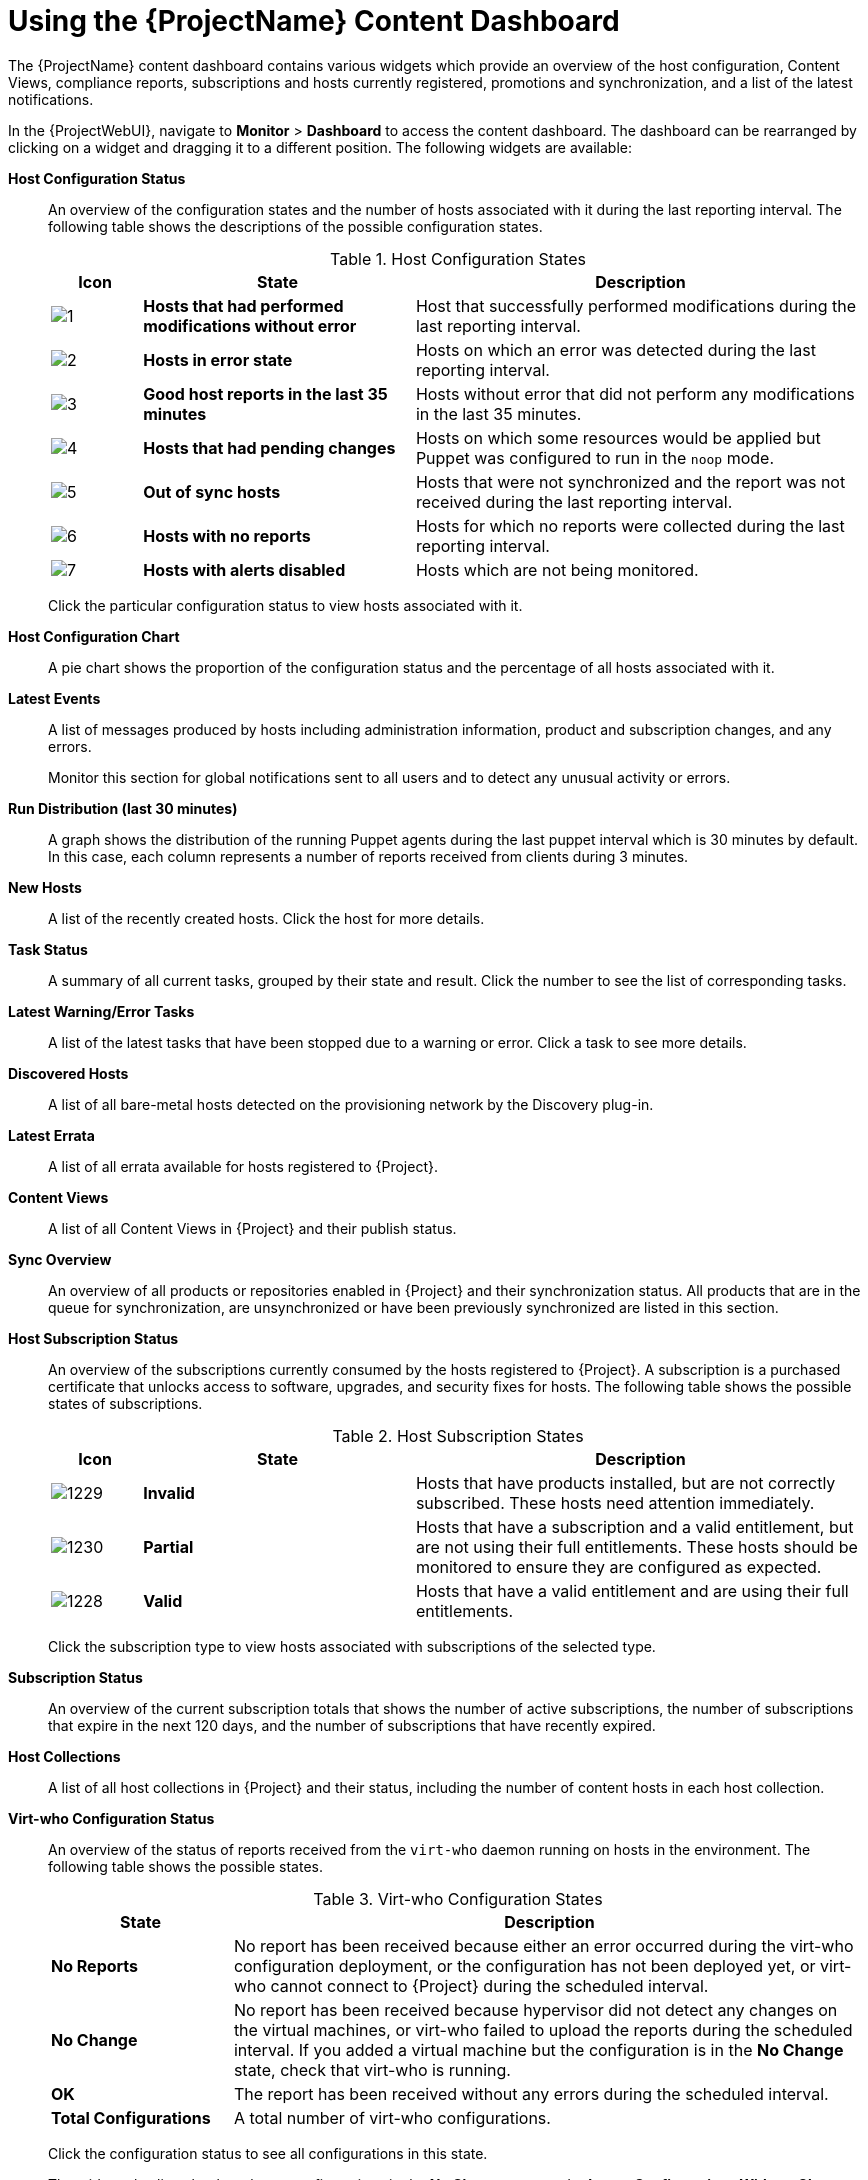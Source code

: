 [id="Using_the_Project_Content_Dashboard_{context}"]
= Using the {ProjectName} Content Dashboard

The {ProjectName} content dashboard contains various widgets which provide an overview of the host configuration, Content Views, compliance reports, subscriptions and hosts currently registered, promotions and synchronization, and a list of the latest notifications.

In the {ProjectWebUI}, navigate to *Monitor* > *Dashboard* to access the content dashboard.
The dashboard can be rearranged by clicking on a widget and dragging it to a different position.
The following widgets are available:

*Host Configuration Status*:: An overview of the configuration states and the number of hosts associated with it during the last reporting interval.
The following table shows the descriptions of the possible configuration states.
+

.Host Configuration States
[cols="1,3,5", options="header"]
|====
| Icon | State | Description
| image:common/1.png[] | *Hosts that had performed modifications without error* | Host that successfully performed modifications during the last reporting interval.
| image:common/2.png[] | *Hosts in error state* | Hosts on which an error was detected during the last reporting interval.
| image:common/3.png[] | *Good host reports in the last 35 minutes* | Hosts without error that did not perform any modifications in the last 35 minutes.
| image:common/4.png[] | *Hosts that had pending changes* | Hosts on which some resources would be applied but Puppet was configured to run in the `noop` mode.
| image:common/5.png[] | *Out of sync hosts* | Hosts that were not synchronized and the report was not received during the last reporting interval.
| image:common/6.png[] | *Hosts with no reports* | Hosts for which no reports were collected during the last reporting interval.
| image:common/7.png[] | *Hosts with alerts disabled* | Hosts which are not being monitored.
|====
+
Click the particular configuration status to view hosts associated with it.

*Host Configuration Chart*:: A pie chart shows the proportion of the configuration status and the percentage of all hosts associated with it.

*Latest Events*:: A list of messages produced by hosts including administration information, product and subscription changes, and any errors.
+
Monitor this section for global notifications sent to all users and to detect any unusual activity or errors.

*Run Distribution (last 30 minutes)*:: A graph shows the distribution of the running Puppet agents during the last puppet interval which is 30 minutes by default.
In this case, each column represents a number of reports received from clients during 3 minutes.

*New Hosts*:: A list of the recently created hosts.
Click the host for more details.

*Task Status*:: A summary of all current tasks, grouped by their state and result.
Click the number to see the list of corresponding tasks.

*Latest Warning/Error Tasks*:: A list of the latest tasks that have been stopped due to a warning or error.
Click a task to see more details.

*Discovered Hosts*:: A list of all bare-metal hosts detected on the provisioning network by the Discovery plug-in.

*Latest Errata*:: A list of all errata available for hosts registered to {Project}.

*Content Views*:: A list of all Content Views in {Project} and their publish status.

*Sync Overview*:: An overview of all products or repositories enabled in {Project} and their synchronization status.
All products that are in the queue for synchronization, are unsynchronized or have been previously synchronized are listed in this section.

*Host Subscription Status*:: An overview of the subscriptions currently consumed by the hosts registered to {Project}.
A subscription is a purchased certificate that unlocks access to software, upgrades, and security fixes for hosts.
The following table shows the possible states of subscriptions.
+

.Host Subscription States
[cols="1,3,5", options="header"]
|====
| Icon | State | Description
| image:common/1229.png[] | *Invalid* | Hosts that have products installed, but are not correctly subscribed.
These hosts need attention immediately.
| image:common/1230.png[] | *Partial* | Hosts that have a subscription and a valid entitlement, but are not using their full entitlements.
These hosts should be monitored to ensure they are configured as expected.
| image:common/1228.png[] | *Valid* | Hosts that have a valid entitlement and are using their full entitlements.
|====
+
Click the subscription type to view hosts associated with subscriptions of the selected type.

*Subscription Status*:: An overview of the current subscription totals that shows the number of active subscriptions, the number of subscriptions that expire in the next 120 days, and the number of subscriptions that have recently expired.

*Host Collections*:: A list of all host collections in {Project} and their status, including the number of content hosts in each host collection.

*Virt-who Configuration Status*:: An overview of the status of reports received from the `virt-who` daemon running on hosts in the environment.
The following table shows the possible states.
+

.Virt-who Configuration States
[cols="2,7", options="header"]
|====
| State | Description
| *No Reports* | No report has been received because either an error occurred during the virt-who configuration deployment, or the configuration has not been deployed yet, or virt-who cannot connect to {Project} during the scheduled interval.
| *No Change* | No report has been received because hypervisor did not detect any changes on the virtual machines, or virt-who failed to upload the reports during the scheduled interval.
If you added a virtual machine but the configuration is in the *No Change* state, check that virt-who is running.
| *OK* | The report has been received without any errors during the scheduled interval.
| *Total Configurations* | A total number of virt-who configurations.
|====
+
Click the configuration status to see all configurations in this state.
+
The widget also lists the three latest configurations in the *No Change* state under *Latest Configurations Without Change*.

*Latest Compliance Reports*:: A list of the latest compliance reports.
Each compliance report shows a number of rules passed (P), failed (F), or othered (O).
Click the host for the detailed compliance report.
Click the policy for more details on that policy.

*Compliance Reports Breakdown*:: A pie chart shows the distribution of compliance reports according to their status.

*Red{nbsp}Hat Insights Actions*:: Red{nbsp}Hat Insights is a tool embedded in {Project} that checks the environment and suggests actions you can take.
The actions are divided into 4 categories: Availability, Stability, Performance, and Security.

*Red{nbsp}Hat Insights Risk Summary*:: A table shows the distribution of the actions according to the risk levels.
Risk level represents how critical the action is and how likely it is to cause an actual issue.
The possible risk levels are: Low, Medium, High, and Critical.
+
[NOTE]
====
It is not possible to change the date format displayed in the {ProjectWebUI}.
====
